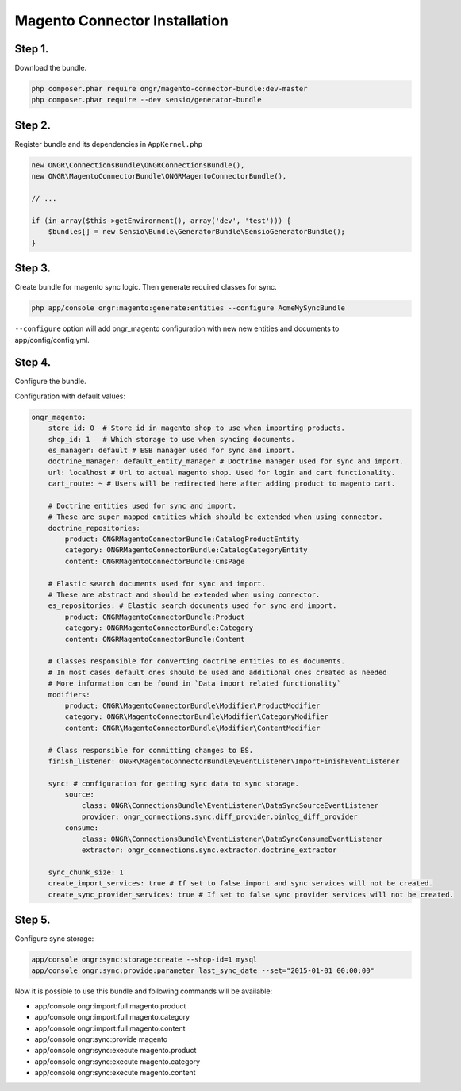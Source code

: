 Magento Connector Installation
==============================

Step 1.
-------

Download the bundle.

.. code-block:: bash

    php composer.phar require ongr/magento-connector-bundle:dev-master
    php composer.phar require --dev sensio/generator-bundle

..

Step 2.
-------

Register bundle and its dependencies in ``AppKernel.php``

.. code-block:: php

    new ONGR\ConnectionsBundle\ONGRConnectionsBundle(),
    new ONGR\MagentoConnectorBundle\ONGRMagentoConnectorBundle(),

    // ...

    if (in_array($this->getEnvironment(), array('dev', 'test'))) {
        $bundles[] = new Sensio\Bundle\GeneratorBundle\SensioGeneratorBundle();
    }

..

Step 3.
-------

Create bundle for magento sync logic.
Then generate required classes for sync.

.. code-block:: bash

    php app/console ongr:magento:generate:entities --configure AcmeMySyncBundle

..

``--configure`` option will add ongr_magento configuration with new new entities and documents to app/config/config.yml.

Step 4.
-------

Configure the bundle.

Configuration with default values:

.. code-block:: yaml

    ongr_magento:
        store_id: 0  # Store id in magento shop to use when importing products.
        shop_id: 1   # Which storage to use when syncing documents.
        es_manager: default # ESB manager used for sync and import.
        doctrine_manager: default_entity_manager # Doctrine manager used for sync and import.
        url: localhost # Url to actual magento shop. Used for login and cart functionality.
        cart_route: ~ # Users will be redirected here after adding product to magento cart.

        # Doctrine entities used for sync and import.
        # These are super mapped entities which should be extended when using connector.
        doctrine_repositories:
            product: ONGRMagentoConnectorBundle:CatalogProductEntity
            category: ONGRMagentoConnectorBundle:CatalogCategoryEntity
            content: ONGRMagentoConnectorBundle:CmsPage

        # Elastic search documents used for sync and import.
        # These are abstract and should be extended when using connector.
        es_repositories: # Elastic search documents used for sync and import.
            product: ONGRMagentoConnectorBundle:Product
            category: ONGRMagentoConnectorBundle:Category
            content: ONGRMagentoConnectorBundle:Content

        # Classes responsible for converting doctrine entities to es documents.
        # In most cases default ones should be used and additional ones created as needed
        # More information can be found in `Data import related functionality`
        modifiers:
            product: ONGR\MagentoConnectorBundle\Modifier\ProductModifier
            category: ONGR\MagentoConnectorBundle\Modifier\CategoryModifier
            content: ONGR\MagentoConnectorBundle\Modifier\ContentModifier

        # Class responsible for committing changes to ES.
        finish_listener: ONGR\MagentoConnectorBundle\EventListener\ImportFinishEventListener

        sync: # configuration for getting sync data to sync storage.
            source:
                class: ONGR\ConnectionsBundle\EventListener\DataSyncSourceEventListener
                provider: ongr_connections.sync.diff_provider.binlog_diff_provider
            consume:
                class: ONGR\ConnectionsBundle\EventListener\DataSyncConsumeEventListener
                extractor: ongr_connections.sync.extractor.doctrine_extractor

        sync_chunk_size: 1
        create_import_services: true # If set to false import and sync services will not be created.
        create_sync_provider_services: true # If set to false sync provider services will not be created.

..

Step 5.
-------

Configure sync storage:

.. code-block:: bash

    app/console ongr:sync:storage:create --shop-id=1 mysql
    app/console ongr:sync:provide:parameter last_sync_date --set="2015-01-01 00:00:00"

..

Now it is possible to use this bundle and following commands will be available:

- app/console ongr:import:full magento.product
- app/console ongr:import:full magento.category
- app/console ongr:import:full magento.content
- app/console ongr:sync:provide magento
- app/console ongr:sync:execute magento.product
- app/console ongr:sync:execute magento.category
- app/console ongr:sync:execute magento.content
